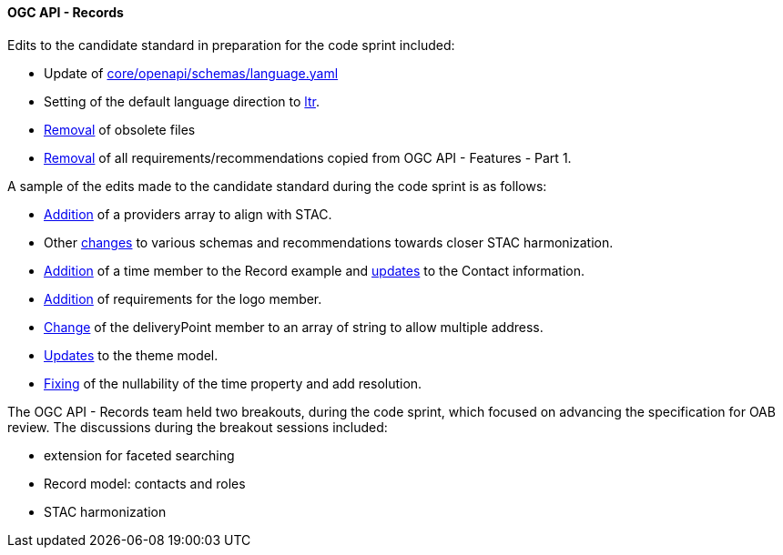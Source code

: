 ==== OGC API - Records

Edits to the candidate standard in preparation for the code sprint included:

* Update of https://github.com/opengeospatial/ogcapi-records/commit/5a57defb847cbe45a529e288797fd5de740d59f4[core/openapi/schemas/language.yaml]
* Setting of the default language direction to https://github.com/opengeospatial/ogcapi-records/commit/67746311529fe1303a7bf8dc7b5b4edb7be928cf[ltr].
* https://github.com/opengeospatial/ogcapi-records/commit/d4736d38a0ccee1d38cced9744744dba3c34f6d5[Removal] of obsolete files
* https://github.com/opengeospatial/ogcapi-records/commit/8052aa2823a93b048f61cb2e7e1fd88c7b9d07e2[Removal] of all requirements/recommendations copied from OGC API - Features - Part 1.

A sample of the edits made to the candidate standard during the code sprint is as follows:

* https://github.com/opengeospatial/ogcapi-records/commit/7dfdb87ab9d9e787fb98d223da038062d99d4066[Addition] of a providers array to align with STAC.
* Other https://github.com/opengeospatial/ogcapi-records/commit/ea2a76690363360c5927dec1238615dd20674271[changes] to various schemas and recommendations towards closer STAC harmonization.
* https://github.com/opengeospatial/ogcapi-records/commit/d751c6597fd4a26f9e0921ed62488b1167f05a2e[Addition] of a time member to the Record example and https://github.com/opengeospatial/ogcapi-records/commit/f24572b96561483fb20306c3704b3ab22030a930[updates] to the Contact information.
* https://github.com/opengeospatial/ogcapi-records/issues/255[Addition] of requirements for the logo member.
* https://github.com/opengeospatial/ogcapi-records/commit/b9e79d6f0de11819a2ebd381331d81771a7bbbde[Change] of the deliveryPoint member to an array of string to allow multiple address.
* https://github.com/opengeospatial/ogcapi-records/commit/68dbfb17f81964c5912cf7c43644226499e8806e[Updates] to the theme model.
* https://github.com/opengeospatial/ogcapi-records/commit/3e50a41c07924bc27f47ecabae446e15c25c8ccb[Fixing] of the nullability of the time property and add resolution.

The OGC API - Records team held two breakouts, during the code sprint, which focused on advancing the specification for OAB review. The discussions during the breakout sessions included:

* extension for faceted searching
* Record model: contacts and roles
* STAC harmonization
